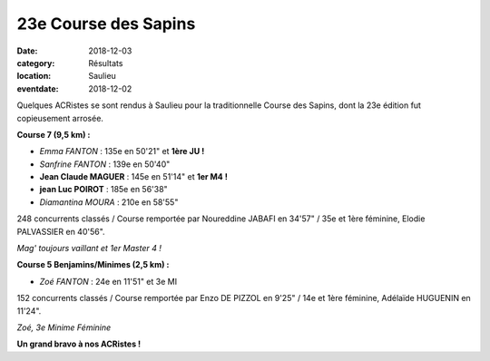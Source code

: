 23e Course des Sapins
=====================

:date: 2018-12-03
:category: Résultats
:location: Saulieu
:eventdate: 2018-12-02

Quelques ACRistes se sont rendus à Saulieu pour la traditionnelle Course des Sapins, dont la 23e édition fut copieusement arrosée.

**Course 7 (9,5 km) :**

- *Emma FANTON* : 135e en 50'21" et **1ère JU !**
- *Sanfrine FANTON* : 139e en 50'40"
- **Jean Claude MAGUER** : 145e en 51'14" et **1er M4 !**
- **jean Luc POIROT** : 185e en 56'38"
- *Diamantina MOURA* : 210e en 58'55"

248 concurrents classés / Course remportée par Noureddine JABAFI en 34'57" / 35e et 1ère féminine, Elodie PALVASSIER en 40'56".

.. image:: http://assets.acr-dijon.org/cds181.jpg

*Mag' toujours vaillant et 1er Master 4 !*

**Course 5 Benjamins/Minimes (2,5 km) :**

- *Zoé FANTON* : 24e en 11'51" et 3e MI

152 concurrents classés / Course remportée par Enzo DE PIZZOL en 9'25" / 14e et 1ère féminine, Adélaïde HUGUENIN en 11'24".

.. image:: http://assets.acr-dijon.org/cds182.jpg

*Zoé, 3e Minime Féminine*

**Un grand bravo à nos ACRistes !**
